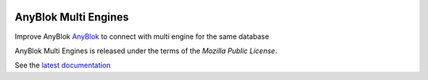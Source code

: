 .. This file is a part of the AnyBlok Multi Engines project
..
..    Copyright (C) 2016 Jean-Sebastien SUZANNE <jssuzanne@anybox.fr>
..
.. This Source Code Form is subject to the terms of the Mozilla Public License,
.. v. 2.0. If a copy of the MPL was not distributed with this file,You can
.. obtain one at http://mozilla.org/MPL/2.0/.

.. image:: https://travis-ci.org/AnyBlok/Anyblok_Multi_Engines.svg?branch=master
    :target: https://travis-ci.org/AnyBlok/Anyblok_Multi_Engines
    :alt: Build status

.. image:: https://coveralls.io/repos/github/AnyBlok/Anyblok_Multi_Engines/badge.svg?branch=master
    :target: https://coveralls.io/github/AnyBlok/Anyblok_Multi_Engines?branch=master
    :alt: Coverage

.. image:: https://img.shields.io/pypi/v/Anyblok_Multi_Engines.svg
   :target: https://pypi.python.org/pypi/Anyblok_Multi_Engines/
   :alt: Version status
         
.. image:: https://readthedocs.org/projects/anyblok-multi-engines/badge/?version=latest
    :alt: Documentation Status
    :scale: 100%
    :target: https://doc.anyblok-multi-engines.anyblok.org/en/latest/?badge=latest


AnyBlok Multi Engines
=====================

Improve AnyBlok `AnyBlok <http://doc.anyblok.org>`_ to connect with multi engine
for the same database

AnyBlok Multi Engines is released under the terms of the `Mozilla Public License`.

See the `latest documentation <http://doc.anyblok-multi-engines.anyblok.org/>`_
